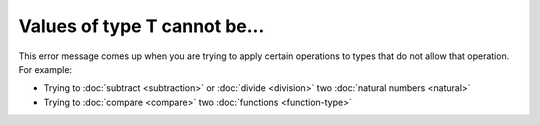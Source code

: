 Values of type T cannot be...
=============================

This error message comes up when you are trying to apply certain
operations to types that do not allow that operation.  For example:

- Trying to :doc:`subtract <subtraction>` or :doc:`divide <division>`
  two :doc:`natural numbers <natural>`

- Trying to :doc:`compare <compare>` two :doc:`functions
  <function-type>`
